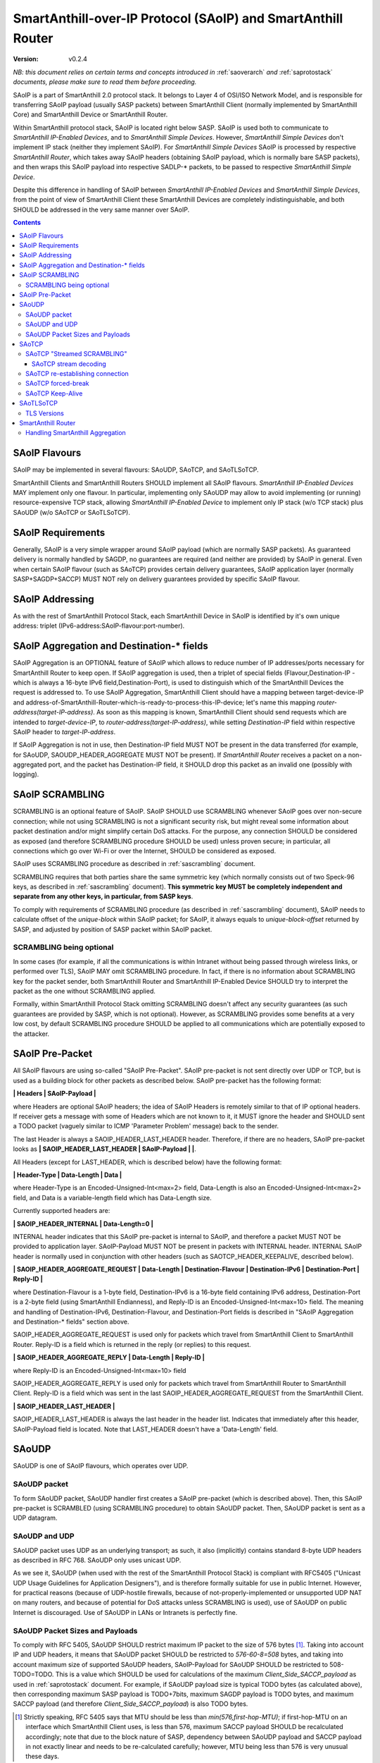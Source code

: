 ..  Copyright (c) 2015, OLogN Technologies AG. All rights reserved.
    Redistribution and use of this file in source (.rst) and compiled
    (.html, .pdf, etc.) forms, with or without modification, are permitted
    provided that the following conditions are met:
        * Redistributions in source form must retain the above copyright
          notice, this list of conditions and the following disclaimer.
        * Redistributions in compiled form must reproduce the above copyright
          notice, this list of conditions and the following disclaimer in the
          documentation and/or other materials provided with the distribution.
        * Neither the name of the OLogN Technologies AG nor the names of its
          contributors may be used to endorse or promote products derived from
          this software without specific prior written permission.
    THIS SOFTWARE IS PROVIDED BY THE COPYRIGHT HOLDERS AND CONTRIBUTORS "AS IS"
    AND ANY EXPRESS OR IMPLIED WARRANTIES, INCLUDING, BUT NOT LIMITED TO, THE
    IMPLIED WARRANTIES OF MERCHANTABILITY AND FITNESS FOR A PARTICULAR PURPOSE
    ARE DISCLAIMED. IN NO EVENT SHALL OLogN Technologies AG BE LIABLE FOR ANY
    DIRECT, INDIRECT, INCIDENTAL, SPECIAL, EXEMPLARY, OR CONSEQUENTIAL DAMAGES
    (INCLUDING, BUT NOT LIMITED TO, PROCUREMENT OF SUBSTITUTE GOODS OR
    SERVICES; LOSS OF USE, DATA, OR PROFITS; OR BUSINESS INTERRUPTION) HOWEVER
    CAUSED AND ON ANY THEORY OF LIABILITY, WHETHER IN CONTRACT, STRICT
    LIABILITY, OR TORT (INCLUDING NEGLIGENCE OR OTHERWISE) ARISING IN ANY WAY
    OUT OF THE USE OF THIS SOFTWARE, EVEN IF ADVISED OF THE POSSIBILITY OF SUCH
    DAMAGE SUCH DAMAGE

.. _saoip:

SmartAnthill-over-IP Protocol (SAoIP) and SmartAnthill Router
=============================================================

:Version:   v0.2.4

*NB: this document relies on certain terms and concepts introduced in* :ref:`saoverarch` *and* :ref:`saprotostack` *documents, please make sure to read them before proceeding.*

SAoIP is a part of SmartAnthill 2.0 protocol stack. It belongs to Layer 4 of OSI/ISO Network Model, and is responsible for transferring SAoIP payload (usually SASP packets) between SmartAnthill Client (normally implemented by SmartAnthill Core) and SmartAnthill Device or SmartAnthill Router.

Within SmartAnthill protocol stack, SAoIP is located right below SASP. SAoIP is used both to communicate to *SmartAnthill IP-Enabled Devices*, and to *SmartAnthill Simple Devices*. However, *SmartAnthill Simple Devices* don't implement IP stack (neither they implement SAoIP). For *SmartAnthill Simple Devices* SAoIP is processed by respective *SmartAnthill Router*, which takes away SAoIP headers (obtaining SAoIP payload, which is normally bare SASP packets), and then wraps this SAoIP payload into respective SADLP-\* packets, to be passed to respective *SmartAnthill Simple Device*. 

Despite this difference in handling of SAoIP between *SmartAnthill IP-Enabled Devices* and *SmartAnthill Simple Devices*, from the point of view of SmartAnthill Client these SmartAnthill Devices are completely indistinguishable, and both SHOULD be addressed in the very same manner over SAoIP.

.. contents::


SAoIP Flavours
--------------

SAoIP may be implemented in several flavours: SAoUDP, SAoTCP, and SAoTLSoTCP. 

SmartAnthill Clients and SmartAnthill Routers SHOULD implement all SAoIP flavours. *SmartAnthill IP-Enabled Devices* MAY implement only one flavour. In particular, implementing only SAoUDP may allow to avoid implementing (or running) resource-expensive TCP stack, allowing *SmartAnthill IP-Enabled Device* to implement only IP stack (w/o TCP stack) plus SAoUDP (w/o SAoTCP or SAoTLSoTCP).

SAoIP Requirements
------------------

Generally, SAoIP is a very simple wrapper around SAoIP payload (which are normally SASP packets). As guaranteed delivery is normally handled by SAGDP, no guarantees are required (and neither are provided) by SAoIP in general. Even when certain SAoIP flavour (such as SAoTCP) provides certain delivery guarantees, SAoIP application layer (normally SASP+SAGDP+SACCP) MUST NOT rely on delivery guarantees provided by specific SAoIP flavour.

SAoIP Addressing
----------------

As with the rest of SmartAnthill Protocol Stack, each SmartAnthill Device in SAoIP is identified by it's own unique address: triplet (IPv6-address:SAoIP-flavour:port-number). 

SAoIP Aggregation and Destination-\* fields
-------------------------------------------

SAoIP Aggregation is an OPTIONAL feature of SAoIP which allows to reduce number of IP addresses/ports necessary for SmartAnthill Router to keep open. If SAoIP aggregation is used, then a triplet of special fields (Flavour,Destination-IP - which is always a 16-byte IPv6 field,Destination-Port), is used to distinguish which of the SmartAnthill Devices the request is addressed to. To use SAoIP Aggregation, SmartAnthill Client should have a mapping between target-device-IP and address-of-SmartAnthill-Router-which-is-ready-to-process-this-IP-device; let's name this mapping *router-address(target-IP-address)*. As soon as this mapping is known, SmartAnthill Client should send requests which are intended to *target-device-IP*, to *router-address(target-IP-address)*, while setting *Destination-IP* field within respective SAoIP header to *target-IP-address*.

If SAoIP Aggregation is not in use, then Destination-IP field MUST NOT be present in the data transferred (for example, for SAoUDP, SAOUDP_HEADER_AGGREGATE MUST NOT be present). If *SmartAnthill Router* receives a packet on a non-aggregated port, and the packet has Destination-IP field, it SHOULD drop this packet as an invalid one (possibly with logging).


SAoIP SCRAMBLING
----------------

SCRAMBLING is an optional feature of SAoIP. SAoIP SHOULD use SCRAMBLING whenever SAoIP goes over non-secure connection; while not using SCRAMBLING is not a significant security risk, but might reveal some information about packet destination and/or might simplify certain DoS attacks. For the purpose, any connection SHOULD be considered as exposed (and therefore SCRAMBLING procedure SHOULD be used) unless proven secure; in particular, all connections which go over Wi-Fi or over the Internet, SHOULD be considered as exposed.

SAoIP uses SCRAMBLING procedure as described in :ref:`sascrambling` document. 

SCRAMBLING requires that both parties share the same symmetric key (which normally consists out of two Speck-96 keys, as described in :ref:`sascrambling` document). **This symmetric key MUST be completely independent and separate from any other keys, in particular, from SASP keys**. 

To comply with requirements of SCRAMBLING procedure (as described in :ref:`sascrambling` document), SAoIP needs to calculate offset of the *unique-block* within SAoIP packet; for SAoIP, it always equals to *unique-block-offset* returned by SASP, and adjusted by position of SASP packet within SAoIP packet.

SCRAMBLING being optional
^^^^^^^^^^^^^^^^^^^^^^^^^

In some cases (for example, if all the communications is within Intranet without being passed through wireless links, or performed over TLS), SAoIP MAY omit SCRAMBLING procedure. In fact, if there is no information about SCRAMBLING key for the packet sender, both SmartAnthill Router and SmartAnthill IP-Enabled Device SHOULD try to interpret the packet as the one without SCRAMBLING applied. 

Formally, within SmartAnthill Protocol Stack omitting SCRAMBLING doesn't affect any security guarantees (as such guarantees are provided by SASP, which is not optional). However, as SCRAMBLING provides some benefits at a very low cost, by default SCRAMBLING procedure SHOULD be applied to all communications which are potentially exposed to the attacker.

SAoIP Pre-Packet
----------------

All SAoIP flavours are using so-called "SAoIP Pre-Packet". SAoIP pre-packet is not sent directly over UDP or TCP, but is used as a building block for other packets as described below. SAoIP pre-packet has the following format: 

**\| Headers \| SAoIP-Payload \|**

where Headers are optional SAoIP headers; the idea of SAoIP Headers is remotely similar to that of IP optional headers. If receiver gets a message with some of Headers which are not known to it, it MUST ignore the header and SHOULD sent a TODO packet (vaguely similar to ICMP 'Parameter Problem' message) back to the sender. 

The last Header is always a SAOIP_HEADER_LAST_HEADER header. Therefore, if there are no headers, SAoIP pre-packet looks as **\| SAOIP_HEADER_LAST_HEADER \| SAoIP-Payload \|  \|**.

All Headers (except for LAST_HEADER, which is described below) have the following format: 

**\| Header-Type \| Data-Length \| Data \|**

where Header-Type is an Encoded-Unsigned-Int<max=2> field, Data-Length is also an Encoded-Unsigned-Int<max=2> field, and Data is a variable-length field which has Data-Length size.

Currently supported headers are:

**\| SAOIP_HEADER_INTERNAL \| Data-Length=0 \|**

INTERNAL header indicates that this SAoIP pre-packet is internal to SAoIP, and therefore a packet MUST NOT be provided to application layer. SAoIP-Payload MUST NOT be present in packets with INTERNAL header. INTERNAL SAoIP header is normally used in conjunction with other headers (such as SAOTCP_HEADER_KEEPALIVE, described below).

**\| SAOIP_HEADER_AGGREGATE_REQUEST \| Data-Length \| Destination-Flavour \| Destination-IPv6 \| Destination-Port \| Reply-ID \|**

where Destination-Flavour is a 1-byte field, Destination-IPv6 is a 16-byte field containing IPv6 address, Destination-Port is a 2-byte field (using SmartAnthill Endianness), and Reply-ID is an Encoded-Unsigned-Int<max=10> field. The meaning and handling of Destination-IPv6, Destination-Flavour, and Destination-Port fields is described in "SAoIP Aggregation and Destination-\* fields" section above. 

SAOIP_HEADER_AGGREGATE_REQUEST is used only for packets which travel from SmartAnthill Client to SmartAnthill Router. Reply-ID is a field which is returned in the reply (or replies) to this request. 

**\| SAOIP_HEADER_AGGREGATE_REPLY \| Data-Length \| Reply-ID \|**

where Reply-ID is an Encoded-Unsigned-Int<max=10> field

SAOIP_HEADER_AGGREGATE_REPLY is used only for packets which travel from SmartAnthill Router to SmartAnthill Client. Reply-ID is a field which was sent in the last SAOIP_HEADER_AGGREGATE_REQUEST from the SmartAnthill Client. 

**\| SAOIP_HEADER_LAST_HEADER \|**

SAOIP_HEADER_LAST_HEADER is always the last header in the header list. Indicates that immediately after this header, SAoIP-Payload field is located. Note that LAST_HEADER doesn't have a 'Data-Length' field.

SAoUDP
------

SAoUDP is one of SAoIP flavours, which operates over UDP.

SAoUDP packet
^^^^^^^^^^^^^

To form SAoUDP packet, SAoUDP handler first creates a SAoIP pre-packet (which is described above). Then, this SAoIP pre-packet is SCRAMBLED (using SCRAMBLING procedure) to obtain SAoUDP packet. Then, SAoUDP packet is sent as a UDP datagram.

SAoUDP and UDP
^^^^^^^^^^^^^^

SAoUDP packet uses UDP as an underlying transport; as such, it also (implicitly) contains standard 8-byte UDP headers as described in RFC 768. SAoUDP only uses unicast UDP. 

As we see it, SAoUDP (when used with the rest of the SmartAnthill Protocol Stack) is compliant with RFC5405 ("Unicast UDP Usage Guidelines for Application Designers"), and is therefore formally suitable for use in public Internet. However, for practical reasons (because of UDP-hostile firewalls, because of not-properly-implemented or unsupported UDP NAT on many routers, and because of potential for DoS attacks unless SCRAMBLING is used), use of SAoUDP on public Internet is discouraged. Use of SAoUDP in LANs or Intranets is perfectly fine. 

SAoUDP Packet Sizes and Payloads
^^^^^^^^^^^^^^^^^^^^^^^^^^^^^^^^

To comply with RFC 5405, SAoUDP SHOULD restrict maximum IP packet to the size of 576 bytes [1]_. Taking into account IP and UDP headers, it means that SAoUDP packet SHOULD be restricted to `576-60-8=508` bytes, and taking into account maximum size of supported SAoUDP headers, SAoIP-Payload for SAoUDP SHOULD be restricted to 508-TODO=TODO. This is a value which SHOULD be used for calculations of the maximum *Client_Side_SACCP_payload* as used in :ref:`saprotostack` document. For example, if SAoUDP payload size is typical TODO bytes (as calculated above), then corresponding maximum SASP payload is TODO+7bits, maximum SAGDP payload is TODO bytes, and maximum SACCP payload (and therefore *Client_Side_SACCP_payload*) is also TODO bytes.

.. [1] Strictly speaking, RFC 5405 says that MTU should be less than `min(576,first-hop-MTU)`; if first-hop-MTU on an interface which SmartAnthill Client uses, is less than 576, maximum SACCP payload SHOULD be recalculated accordingly; note that due to the block nature of SASP, dependency between SAoUDP payload and SACCP payload in not exactly linear and needs to be re-calculated carefully; however, MTU being less than 576 is very unusual these days.

SAoTCP
------

SAoTCP is one of SAoIP flavours, which operates over TCP. Normally, SmartAnthill Client acts as a TCP client, and SmartAnthill Device (or SmartAnthill Router) acts as a TCP server (i.e. listens on a TCP socket).

SAoTCP "Streamed SCRAMBLING"
^^^^^^^^^^^^^^^^^^^^^^^^^^^^

As SAoTCP is a stream, it uses "Streamed SCRAMBLING" procedure as described in :ref:`sascrambling` document, sending *Streamed-SCRAMBLING pseudo-packets* formed by "Streamed SCRAMBLING", over TCP.

SAoTCP stream decoding
''''''''''''''''''''''

SAoTCP stream is decoded as "Streamed SCRAMBLED" stream as described in :ref:`sascrambling` document.

To ensure proper error recovery, receiving side of SAoTCP implementation MUST forcibly break a TCP connection as soon as any of the de-SCRAMBLING operations for packets received over this TCP connection fail. See below on specifics of TCP "forced-break".

SAoTCP re-establishing connection
^^^^^^^^^^^^^^^^^^^^^^^^^^^^^^^^^

When SAoTCP client detects that TCP connection to the SAoTCP server is broken (or initiates break of TCP connection itself), it SHOULD re-establish TCP connection.

SAoTCP forced-break
^^^^^^^^^^^^^^^^^^^

In some cases, current specification requires one side of SAoTCP communication to "force-break" underlying TCP connection. In such cases, this forced break of TCP connection SHOULD be implemented with RST packet sent back and without wait (see lingering options of TCP socket for implementation details). After such "force-break", SAoTCP client SHOULD re-establish TCP connection.

SAoTCP Keep-Alive
^^^^^^^^^^^^^^^^^

Due to exponential back-off, TCP can end up in a state when TCP connection is technically alive, but retransmit timeouts are in hours, making TCP connection (while technically in connected state) practically unusable for SmartAnthill purposes. TCP keep-alive feature doesn't help (by default, even if enabled, timeout for TCP keep-alive is set to two hours). To address it, SAoTCP has it's own Keep-Alive feature.

For each SAoTCP channel, there is a parameter TAU, measured in seconds. Very roughly, it specifies maximum delays which SAoTCP aims to provide. TAU MUST NOT be less than 15 seconds. By default, TAU is set to 3 minutes. 

Every TAU/5 seconds, both SAoTCP server and SAoTCP client MUST send at least some packet. If there is no regular packet to be sent, SAoTCP SHOULD send a SAoTCP Keep-Alive packet. SAoTCP Keep-Alive packet is formed based on SAoTCP Keep-Alive pre-packet, which is formed as follows:

* SAoTCP Keep-Alive pre-packet MUST NOT have SAoIP-Payload
* SAoTCP Keep-Alive pre-packet MUST have SAOIP_HEADER_INTERNAL header (as described above)
* SAoTCP Keep-Alive pre-packet MUST have SAOTCP_HEADER_KEEPALIVE header:

**\| SAOTCP_HEADER_KEEPALIVE \| Data-Length=0 \|**

If there is no packet for TAU seconds, SAoTCP client or SAoTCP server SHOULD force-break TCP connection. See above on specifics of TCP "forced-break".

SAoTLSoTCP
----------

SAoTLSoTCP is one of SAoIP flavours, which operates over TLS which runs over TCP. Normally, SmartAnthill Client acts as a TCP client, and SmartAnthill Device (or SmartAnthill Router) acts as a TCP server (i.e. listens on a TCP socket). SAoTLSoTCP operates exactly as SAoTCP (including SAoTCP Keep-Alive), with the only difference being that SAoTLSoTCP uses "TLS over TCP" as it's underlying protocol. 

TLS Versions
^^^^^^^^^^^^

SAoTLSoTCP implementations MUST use at least SSL v3, and SHOULD use at least version TLS 1.1. In addition, they MUST disable fallback to SSL v2.0 and below, and SHOULD disable fallback to all versions below TLS 1.1 (this includes all SSL versions, and TLS 1.0). 


SmartAnthill Router
-------------------

SmartAnthill Router is responsible for handling incoming SAoIP packets (for example, SAoUDP packets) and translating them into SADLP-\* packets. 

To do this, SmartAnthill Router keeps the following records in SmartAnthill Database (SA DB) table DEVICE_MAPPINGS): 

**\| Device-Key-ID \| IPv6 \| SAoIP-Flavour \| port \| SCRAMBLING-Key \| Bus ID \| Intra-Bus ID \| Recrypt-External-Key \| Recrypt-Internal-Key \|**

In addition, there is another SA DB table KEY_MAPPINGS:

**\| Device-Key-ID \| external-SASP-key-ID \| internal-SASP-key-ID \|**

When an incoming SAoIP packet comes in (to a normal, non-aggregated port, from a certain socket), SmartAnthill Router: 

* finds out an address of the receiving socket: (Flavour,IPv6,port). If socket listens on IPv4, IPv4 is first translated into IPv6 using "Stateless IP/ICMP Translation" (SIIT).
* finds out a 'from' address of the packet: (Flavour,IPv6,port); normally, it is taken from the incoming packet of SAoIP underlying protocol (for example, from UDP packet itself). If TCP or UDP operates over IPv4, then IPv4 is first translated into IPv6 using "Stateless IP/ICMP Translation" (SIIT).
* checks if any filtering rules apply to the 'from' address (TODO: define filtering rules a-la IPTables)
* finds a record in DEVICE_MAPPINGS table, based on (IPv6,Flavour,port); from this record, obtains Device-Key-ID, SCRAMBLING-Key, and (Bus-ID,Intra-Bus-ID) pair
* if SCRAMBLING-Key is not NULL, DESCRAMBLES incoming packet (using SCRAMBLING-Key)
* at this point we have a plain (not scrambled) SAoIP packet
* parses SAoIP packet to get SASP packet, and gets key-ID from SASP packet (it can be extracted without decrypting SASP packet); for SmartAnthill Router, this is external-SASP-key-ID.
* finds a row in KEY_MAPPINGS based on Device-Key-ID and external-SASP-key-ID; gets internal-SASP-key-ID. TODO: what to do if record is not found
* if DEVICE_MAPPINGS record found above, contains "re-crypt" information (which is a pair of Recrypt-External-Key and Recrypt-Internal-Key), SmartAnthill Router decrypts SASP packet within SAoIP-Payload (using Recrypt-External-Key) and encrypts it again (using Recrypt-Internal-Key)
* changes ('hacks') SASP packet to use internal-SASP-key-ID instead of external-SASP-key-ID; this can be done without decrypting SASP packet
* forms a SADLP-\* packet (depending on the bus in use) as described in respective document, using SASP 'hacked' packet as a payload
* sends SADLP-\* packet to (Bus-ID, Intra-Bus-ID)
* makes a record in a special SA DB table KEY_LEASES, specifying that Device-Key-ID (from DEVICE_MAPPINGS record) corresponds to a reply-to address (i.e. where to send replies). Reply-to address depends on the SAoIP flavour: for SAoUDP it is the same as 'from' address of the incoming packet, and for SAoTCP/SAoTLSoTCP it is socket handle (NB: when implementing SmartAnthill Router, implementation SHOULD NOT store KEY_LEASES entries with reply-to as a socket handle, to physical DB; instead, these records SHOULD be kept in-memory; in addition, implementation SHOULD monitor sockets and remove those records which have their sockets closed for any reason). If there is already a record in KEY_LEASES with the same Device-Key-ID, it is replaced with a new one (and a log record is made about lease being taken over, as this is a potential security event). 

When an incoming packet from SADLP-\* comes in (from certain Bus-ID and Intra-Bus-ID), SmartAnthill Router:

* processes SADLP-\* incoming packet to obtain SAoIP packet, as described in respective document
* parses SAoIP packet to get SASP packet, and gets key-ID out of it (this can be done without decrypting SASP packet); for SmartAnthill Router, this is internal-SASP-key-ID
* finds a row in DEVICE_MAPPINGS table, based on (Bus ID, Intra-Bus ID), and obtains Device-Key-ID and SCRAMBLING-Key TODO: what to do if not found
* finds a row in KEY_MAPPINGS table, based on (Device-Key-ID, internal-SASP-key-ID), and obtains external-SASP-key-ID TODO: what to do if not found
* finds a row in SA DB table KEY_LEASES, based on Device-Key-ID, and obtains reply-to address TODO: what to do if not found
* changes ('hacks') SASP packet to use external-SASP-key-ID instead of internal-SASP-key-ID; this can be done without decrypting SASP packet
* if DEVICE_MAPPINGS record found above, contains "re-crypt" information, SmartAnthill Router decrypts SASP packet within SAoIP-Payload (using Recrypt-Internal-Key) and encrypts it again (using Recrypt-External-Key)
* forms a SAoIP packet, using reply-to address, and 'hacked' SASP packet as a payload
* if SCRAMBLING-Key is not NULL, SCRAMBLES packet, using SCRAMBLING-Key
* sends packet to reply-to address

Handling SmartAnthill Aggregation
^^^^^^^^^^^^^^^^^^^^^^^^^^^^^^^^^

If an incoming SAoIP packet is a valid SmartAnthill Aggregation request, then SmartAnthill Router additionally performs the following steps:

* fills in additional field Aggregation-Reply-ID in KEY_LEASES table (from Reply-ID field in the packet)

If for an incoming SADLP-\* packet an Aggregation-Reply-ID in KEY_LEASES record is not NULL:

* sends a reply as a SmartAnthill Aggregation reply, with Reply-ID set to Aggregation-Reply-ID from KEY_LEASES record


